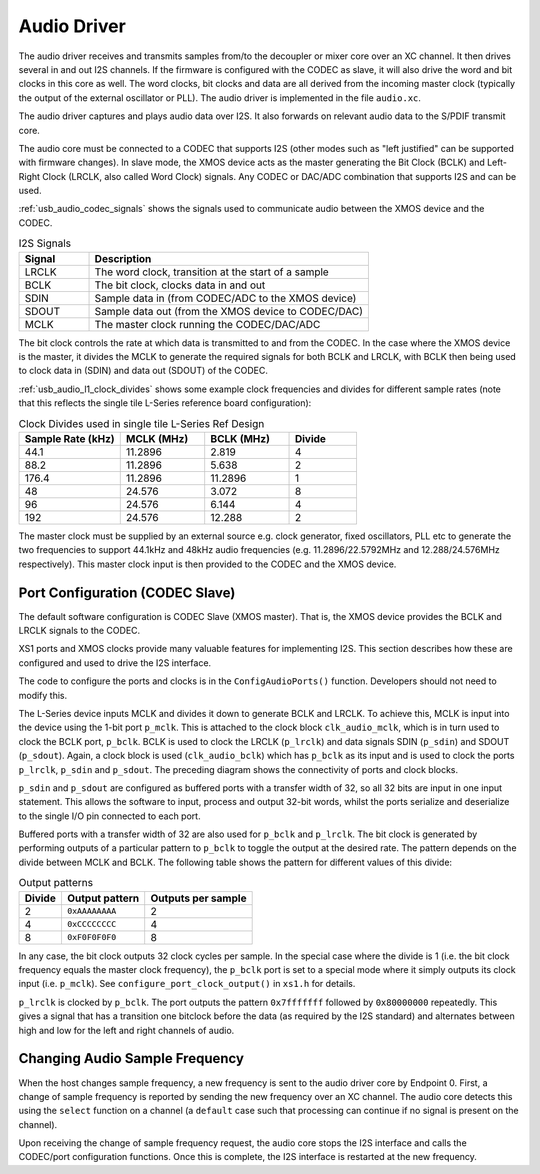 .. _usb_audio_sec_audio:

Audio Driver
------------

The audio driver receives and transmits samples from/to the decoupler
or mixer core over an XC channel. 
It then drives several in and out I2S channels. If
the firmware is configured with the CODEC as slave, it will also
drive the word and bit clocks in this core as well. The word
clocks, bit clocks and data are all derived from the incoming
master clock (typically the output of the external oscillator or PLL). The audio
driver is implemented in the file ``audio.xc``.

The audio driver captures and plays audio data over I2S. It also
forwards on relevant audio data to the S/PDIF transmit core.  

The audio core must be connected to a CODEC that supports I2S (other
modes such as "left justified" can be supported with firmware changes). In
slave mode, the XMOS device acts as the master generating the Bit
Clock (BCLK) and Left-Right Clock (LRCLK, also called Word Clock)
signals. Any CODEC or DAC/ADC combination that supports I2S and can be used.

:ref:`usb_audio_codec_signals` shows the signals used to communicate audio between
the XMOS device and the CODEC.

.. _usb_audio_codec_signals:

.. list-table:: I2S Signals
   :header-rows: 1
   :widths: 20 80
  
   * - Signal
     - Description
   * - LRCLK 
     - The word clock, transition at the start of a sample
   * - BCLK     
     - The bit clock, clocks data in and out
   * - SDIN
     - Sample data in (from CODEC/ADC to the XMOS device)
   * - SDOUT 
     - Sample data out (from the XMOS device to CODEC/DAC)
   * - MCLK
     - The master clock running the CODEC/DAC/ADC

The bit clock controls the rate at which data is transmitted to and
from the CODEC. 
In the case where the XMOS device is the master, it divides the MCLK to generate the required signals for both BCLK and LRCLK,
with BCLK then being used to clock data in (SDIN) and data out
(SDOUT) of the CODEC.

:ref:`usb_audio_l1_clock_divides` shows some example clock frequencies and divides
for different sample rates (note that this reflects the single tile L-Series reference board configuration):

.. _usb_audio_l1_clock_divides:

.. list-table:: Clock Divides used in single tile L-Series Ref Design
  :header-rows: 1
  :widths: 30 25 25 20

  * - Sample Rate (kHz)    
    - MCLK (MHz)
    - BCLK (MHz)
    - Divide
  * - 44.1  
    - 11.2896 
    - 2.819 
    - 4
  * - 88.2 
    - 11.2896
    - 5.638 
    - 2
  * - 176.4 
    - 11.2896
    - 11.2896 
    - 1
  * - 48 
    - 24.576 
    - 3.072 
    - 8
  * - 96 
    - 24.576 
    - 6.144 
    - 4
  * - 192 
    - 24.576 
    - 12.288 
    - 2

The master clock must be supplied by an external source e.g. clock generator, 
fixed oscillators, PLL etc to generate the two frequencies to support
44.1kHz and 48kHz audio frequencies (e.g. 11.2896/22.5792MHz and 12.288/24.576MHz
respectively).  This master clock input is then provided to the CODEC and
the XMOS device. 


Port Configuration (CODEC Slave)
++++++++++++++++++++++++++++++++

The default software configuration is CODEC Slave (XMOS master).  That is, the XMOS device
provides the BCLK and LRCLK signals to the CODEC.

XS1 ports and XMOS clocks provide many valuable features for
implementing I2S. This section describes how these are configured
and used to drive the I2S interface.

.. only:: latex

  .. figure:: images/port_config.pdf

    Ports and Clocks (CODEC slave)

.. only:: html

  .. figure:: images/port_config.png

    Ports and Clocks (CODEC slave)

The code to configure the ports and clocks is in the
``ConfigAudioPorts()`` function. Developers should not need to modify 
this.

The L-Series device inputs MCLK and divides
it down to generate BCLK and LRCLK. To achieve this, MCLK is input
into the device using the 1-bit port ``p_mclk``. This is
attached to the clock block ``clk_audio_mclk``, which is in
turn used to clock the BCLK port, ``p_bclk``. BCLK is used to
clock the LRCLK (``p_lrclk``) and data signals SDIN (``p_sdin``)
and SDOUT (``p_sdout``). Again, a clock block is used
(``clk_audio_bclk``) which has ``p_bclk`` as its input and is
used to clock the ports ``p_lrclk``, ``p_sdin`` and ``p_sdout``.
The preceding diagram shows the connectivity of ports and clock
blocks.


``p_sdin`` and ``p_sdout`` are configured as
buffered ports with a transfer width of 32, so all 32 bits are
input in one input statement. This allows the software to input,
process and output 32-bit words, whilst the ports serialize and
deserialize to the single I/O pin connected to each port.

Buffered ports with a transfer width of 32 are also used for
``p_bclk`` and ``p_lrclk``. The bit clock is generated by
performing outputs of a particular pattern to ``p_bclk`` to toggle
the output at the desired rate. The pattern depends on the divide
between MCLK and BCLK. The following table shows the pattern for
different values of this divide:

.. list-table:: Output patterns
   :header-rows: 1

   * - Divide 
     - Output pattern 
     - Outputs per sample
   * - 2 
     - ``0xAAAAAAAA`` 
     - 2
   * - 4 
     - ``0xCCCCCCCC`` 
     - 4
   * - 8 
     - ``0xF0F0F0F0`` 
     - 8



In any case, the bit clock outputs 32 clock cycles per sample. In the
special case where the divide is 1 (i.e. the bit clock frequency equals 
the master clock frequency), the ``p_bclk`` port is set to a special
mode where it simply outputs its clock input (i.e. ``p_mclk``).  
See ``configure_port_clock_output()`` in ``xs1.h`` for details.

``p_lrclk`` is clocked by ``p_bclk``. The port outputs the pattern
``0x7fffffff`` followed by ``0x80000000`` repeatedly. This gives a
signal that has a transition one bitclock before the data (as
required by the I2S standard) and alternates between high and low
for the left and right channels of audio.

Changing Audio Sample Frequency
+++++++++++++++++++++++++++++++

.. _usb_audio_sec_chang-audio-sample:

When the host changes sample frequency, a new frequency is sent to
the audio driver core by
Endpoint 0. First, a change of sample frequency is reported by
sending the new frequency over an XC channel. The audio core
detects this using the ``select`` function on a channel (a
``default`` case such that processing can continue if no signal is
present on the channel).

Upon receiving the change of sample frequency request, the audio
core stops the I2S interface and calls the CODEC/port configuration 
functions. Once this is
complete, the I2S interface is restarted at the new frequency.



